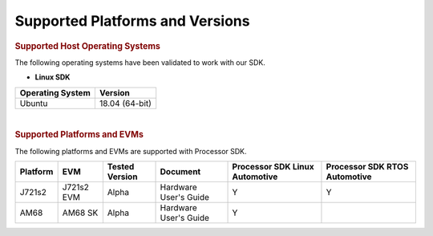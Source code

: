 .. _release-specific-supported-platforms-and-versions:

************************************
Supported Platforms and Versions
************************************


.. rubric:: Supported Host Operating Systems

The following operating systems have been validated to work with our
SDK.

-  **Linux SDK**

+---------------------------+-------------------------+
| **Operating System**      | | **Version**           |
+---------------------------+-------------------------+
| Ubuntu                    | | 18.04 (64-bit)        |
+---------------------------+-------------------------+

| 

.. rubric:: Supported Platforms and EVMs

The following platforms and EVMs are supported with Processor SDK.

+--------------+------------+-----------+-----------------------+-------------------+------------------+
| **Platform** | **EVM**    | **Tested  | **Document**          | **Processor SDK   | **Processor SDK  |
|              |            | Version** |                       | Linux Automotive**| RTOS Automotive**|
+--------------+------------+-----------+-----------------------+-------------------+------------------+
|    J721s2    | J721s2 EVM |   Alpha   | Hardware User's Guide | Y                 | Y                |
+--------------+------------+-----------+-----------------------+-------------------+------------------+
|    AM68      | AM68 SK    |   Alpha   | Hardware User's Guide | Y                 |                  |
+--------------+------------+-----------+-----------------------+-------------------+------------------+

